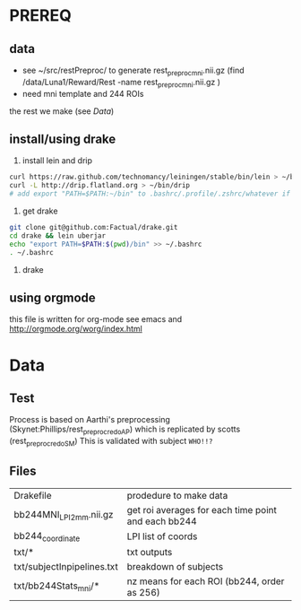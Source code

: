 * PREREQ
** data
   - see ~/src/restPreproc/ to generate rest_preproc_mni.nii.gz (find /data/Luna1/Reward/Rest -name rest_preproc_mni.nii.gz )
   - need mni template and 244 ROIs
  
the rest we make (see [[Data]])


** install/using drake
 1. install lein and drip 
#+BEGIN_SRC bash
   curl https://raw.github.com/technomancy/leiningen/stable/bin/lein > ~/bin/lein
   curl -L http://drip.flatland.org > ~/bin/drip
   # add export "PATH=$PATH:~/bin" to .bashrc/.profile/.zshrc/whatever if it's not there
#+END_SRC

2. get drake

#+BEGIN_SRC bash
 git clone git@github.com:Factual/drake.git
 cd drake && lein uberjar
 echo "export PATH=$PATH:$(pwd)/bin" >> ~/.bashrc
 . ~/.bashrc
#+END_SRC

3. 

  drake 

** using orgmode
this file is written for org-mode
see emacs and http://orgmode.org/worg/index.html


* Data
** Test
   Process is based on Aarthi's preprocessing (Skynet:Phillips/rest_preproc_redo_AP) which is replicated by scotts (rest_preproc_redo_SM)
   This is validated with subject =WHO!!?=
** Files
   | Drakefile                  | prodedure to make data                              |
   | bb244MNI_LPI_2mm.nii.gz    | get roi averages for each time point and each bb244 |
   | bb244_coordinate           | LPI list of coords                                  |
   | txt/*                      | txt outputs                                         |
   | txt/subjectInpipelines.txt | breakdown of subjects                               |
   | txt/bb244Stats_mni/*       | nz means for each ROI (bb244, order as 256)         |

  
